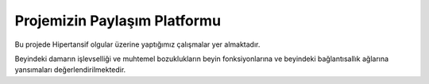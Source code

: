 Projemizin Paylaşım Platformu
=======================================

Bu projede Hipertansif olgular üzerine yaptığımız çalışmalar yer almaktadır.

Beyindeki damarın işlevselliği ve muhtemel bozuklukların beyin fonksiyonlarına ve beyindeki bağlantısallık ağlarına yansımaları değerlendirilmektedir.
